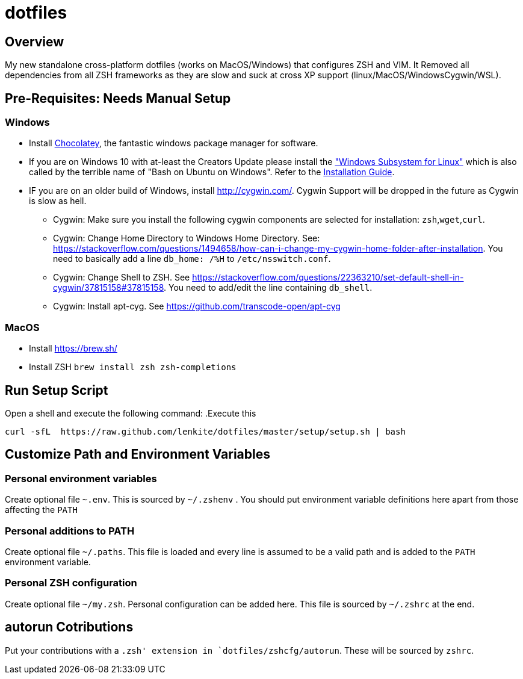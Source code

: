= dotfiles

:toc:
:toclevels: 1

== Overview

My new standalone cross-platform dotfiles (works on MacOS/Windows) that configures ZSH and VIM. It
Removed all dependencies from all ZSH frameworks as they are slow and suck at cross XP support
(linux/MacOS/WindowsCygwin/WSL).

== Pre-Requisites: Needs Manual Setup 
=== Windows
- Install link:https://chocolatey.org/[Chocolatey], the fantastic windows package manager for software.
- If you are on Windows 10 with at-least the Creators Update please install the https://msdn.microsoft.com/commandline/wsl["Windows Subsystem for Linux"] which is also called by the terrible name of "Bash on Ubuntu on Windows". Refer to the https://msdn.microsoft.com/en-us/commandline/wsl/install_guide[Installation Guide]. 
- IF you are on an older build of Windows,  install link:Cygwin[http://cygwin.com/]. Cygwin Support will be dropped in the future as Cygwin is slow as hell.
 ** Cygwin: Make sure you install the following cygwin components are selected for installation: `zsh`,`wget`,`curl`.
 ** Cygwin: Change Home Directory to Windows Home Directory. See: https://stackoverflow.com/questions/1494658/how-can-i-change-my-cygwin-home-folder-after-installation. You need to basically add a line `db_home:  /%H` to `/etc/nsswitch.conf`.
 ** Cygwin: Change Shell to ZSH. See https://stackoverflow.com/questions/22363210/set-default-shell-in-cygwin/37815158#37815158. You need to add/edit the line containing `db_shell`.
 ** Cygwin: Install apt-cyg. See https://github.com/transcode-open/apt-cyg

=== MacOS 
- Install link:Homebrew[https://brew.sh/]
- Install ZSH `brew install zsh zsh-completions`

== Run Setup Script
Open a shell and execute the following command:
.Execute this
[source,shell]
----
curl -sfL  https://raw.github.com/lenkite/dotfiles/master/setup/setup.sh | bash
----

== Customize Path and Environment Variables
=== Personal environment variables
Create optional file `~.env`. This is sourced by `~/.zshenv` . You should
put environment variable definitions here apart from those affecting the `PATH`

=== Personal additions to PATH 
Create optional file `~/.paths`. This file is loaded and every line is assumed to be a valid path and is 
added to the `PATH` environment variable.

=== Personal ZSH configuration
Create optional file `~/my.zsh`. Personal configuration can be added here.
This file is sourced by `~/.zshrc` at the end.

== autorun Cotributions
Put your contributions with a `.zsh' extension in `dotfiles/zshcfg/autorun`. These will be sourced by `zshrc`.


